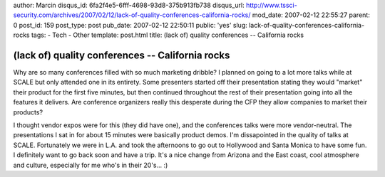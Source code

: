 author: Marcin
disqus_id: 6fa2f4e5-6fff-4698-93d8-375b913fb738
disqus_url: http://www.tssci-security.com/archives/2007/02/12/lack-of-quality-conferences-california-rocks/
mod_date: 2007-02-12 22:55:27
parent: 0
post_id: 159
post_type: post
pub_date: 2007-02-12 22:50:11
public: 'yes'
slug: lack-of-quality-conferences-california-rocks
tags:
- Tech
- Other
template: post.html
title: (lack of) quality conferences -- California rocks

(lack of) quality conferences -- California rocks
#################################################

Why are so many conferences filled with so much marketing dribble? I
planned on going to a lot more talks while at SCALE but only attended
one in its entirety. Some presenters started off their presentation
stating they would "market" their product for the first five minutes,
but then continued throughout the rest of their presentation going into
all the features it delivers. Are conference organizers really this
desperate during the CFP they allow companies to market their products?

I thought vendor expos were for this (they did have one), and the
conferences talks were more vendor-neutral. The presentations I sat in
for about 15 minutes were basically product demos. I'm dissapointed in
the quality of talks at SCALE. Fortunately we were in L.A. and took the
afternoons to go out to Hollywood and Santa Monica to have some fun. I
definitely want to go back soon and have a trip. It's a nice change from
Arizona and the East coast, cool atmosphere and culture, especially for
me who's in their 20's... :)
